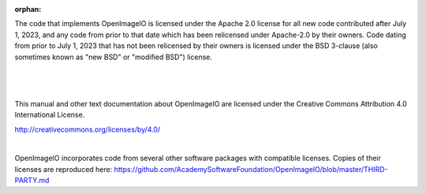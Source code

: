:orphan:

..
  Copyright Contributors to the OpenImageIO project.
  SPDX-License-Identifier: CC-BY-4.0


.. only:: not latex

    Copyright Notice
    ----------------


The code that implements OpenImageIO is licensed under the Apache 2.0 license
for all new code contributed after July 1, 2023, and any code from prior to
that date which has been relicensed under Apache-2.0 by their owners. Code
dating from prior to July 1, 2023 that has not been relicensed by their owners
is licensed under the BSD 3-clause (also sometimes known as "new BSD" or
"modified BSD") license.

|

  .. include:: ../../LICENSE.md


|

This manual and other text documentation about OpenImageIO are licensed under
the Creative Commons Attribution 4.0 International License.

.. image::  figures/CC-BY.png

http://creativecommons.org/licenses/by/4.0/

|

OpenImageIO incorporates code from several other software packages with
compatible licenses. Copies of their licenses are reproduced here:
https://github.com/AcademySoftwareFoundation/OpenImageIO/blob/master/THIRD-PARTY.md
